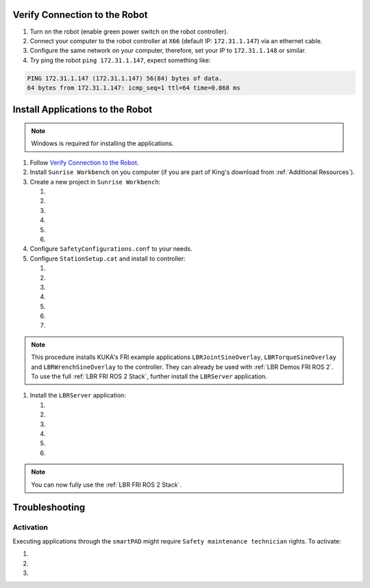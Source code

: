 Verify Connection to the Robot
------------------------------
#. Turn on the robot (enable green power switch on the robot controller).
#. Connect your computer to the robot controller at ``X66`` (default IP: ``172.31.1.147``) via an ethernet cable.
#. Configure the same network on your computer, therefore, set your IP to ``172.31.1.148`` or similar.
#. Try ping the robot ``ping 172.31.1.147``, expect something like:

.. code-block:: bash
    
    PING 172.31.1.147 (172.31.1.147) 56(84) bytes of data.
    64 bytes from 172.31.1.147: icmp_seq=1 ttl=64 time=0.868 ms

Install Applications to the Robot
---------------------------------
.. note::
    Windows is required for installing the applications.

#. Follow `Verify Connection to the Robot`_.
#. Install ``Sunrise Workbench`` on you computer (if you are part of King's download from :ref:`Additional Resources`).
#. Create a new project in ``Sunrise Workbench``:

   #. .. dropdown:: ``File`` -> ``New`` -> ``Sunrise project``

        .. thumbnail:: img/computer/00_sunrise_create_project.png

   #. .. dropdown:: Leave the default IP ``172.31.1.147`` and click ``Next``

        .. thumbnail:: img/computer/01_sunrise_create_project_default_ip.png

   #. .. dropdown:: Name your project, e.g. ``lbr_fri_ros2`` and click ``Next``

        .. thumbnail:: img/computer/02_sunrise_create_project_project_name.png

   #. .. dropdown:: Select your robot, e.g. LBR Med 7 R800 and click ``Next``

        .. thumbnail:: img/computer/03_sunrise_create_project_robot_select.png

   #. .. dropdown:: Select your Media Flange and click ``Next``

        .. thumbnail:: img/computer/04_sunrise_create_project_media_flange.png

   #. .. dropdown:: Unselect ``Create Sunrise application (starts another wizard)`` and press ``Finish``

        .. thumbnail:: img/computer/05_sunrise_create_project_unselect_wizard.png

#. Configure ``SafetyConfigurations.conf`` to your needs.
#. Configure ``StationSetup.cat`` and install to controller:

   #. .. dropdown:: Select your robot topology

        .. thumbnail:: img/computer/00_station_setup_topology.png

   #. .. dropdown:: Select FRI software and examples

        .. thumbnail:: img/computer/01_station_setup_software.png

   #. .. dropdown:: Configure your network for ``X66`` and ``KONI``

        .. thumbnail:: img/computer/02_station_setup_configuration.png

   #. .. dropdown:: Click ``Install`` -> ``Save and apply``

        .. thumbnail:: img/computer/03_station_setup_installation.png

   #. .. dropdown:: Click ``Ok``

        .. thumbnail:: img/computer/04_station_setup_installation_install.png

   #. .. dropdown:: When asked to reboot press ``OK``

        .. thumbnail:: img/computer/05_station_setup_installation_reboot.png

   #. .. dropdown:: After reboot, synchronize applications

        .. thumbnail:: img/computer/06_station_setup_installation_synchronize.png

.. note::
    This procedure installs KUKA's FRI example applications ``LBRJointSineOverlay``, ``LBRTorqueSineOverlay`` and ``LBRWrenchSineOverlay`` to the controller. They can already be used with :ref:`LBR Demos FRI ROS 2`. To use the full :ref:`LBR FRI ROS 2 Stack`, further install the ``LBRServer`` application.

#. Install the ``LBRServer`` application:

   #. .. dropdown:: Right click ``src`` -> ``New`` -> ``Package``

        .. thumbnail:: img/computer/00_lbr_fri_ros2_create_package.png

   #. .. dropdown:: Name your package ``lbr_fri_ros2`` and click ``Next``

        .. thumbnail:: img/computer/01_lbr_fri_ros2_create_package_name.png
            
   #. .. dropdown:: Open a `Windows Terminal <https://apps.microsoft.com/store/detail/windows-terminal/9N0DX20HK701?hl=en-gb&gl=gb&rtc=1>`_:octicon:`link-external` and clone the ``fri`` package (make sure to replace ``$FRI_CLIENT_VERSION=1.15`` with your FRI version, which must be available as branch `here <https://github.com/lbr-stack/fri#fri>`_:octicon:`link-external`)

        .. code-block:: bash

            $FRI_CLIENT_VERSION=1.15
            git clone https://github.com/lbr-stack/fri.git -b fri-$FRI_CLIENT_VERSION $HOME\Downloads\fri
            
   #. .. dropdown:: Open a `Windows Terminal <https://apps.microsoft.com/store/detail/windows-terminal/9N0DX20HK701?hl=en-gb&gl=gb&rtc=1>`_:octicon:`link-external` as ``Administrator`` and create a symbolic link to ``LBRServer.java``

        .. code-block:: bash

            New-Item -ItemType SymbolicLink -Path $HOME\SunriseWorkspace\lbr_fri_ros2\src\lbr_fri_ros2\LBRServer.java -Target $HOME\Downloads\fri\server_app\LBRServer.java

   #. .. dropdown:: Refresh source in ``Sunrise Workbench``. The ``LBRServer.java`` should now show in ``src``

        .. thumbnail:: img/computer/00_link_path_refresh.png

   #. .. dropdown:: Synchronize applications

        .. thumbnail:: img/computer/06_station_setup_installation_synchronize.png

.. note::
    You can now fully use the :ref:`LBR FRI ROS 2 Stack`.

Troubleshooting
----------------
Activation
~~~~~~~~~~
Executing applications through the ``smartPAD`` might require ``Safety maintenance technician`` rights. To activate:

#. .. dropdown:: On the ``smartPAD``, navigate to ``Safety``

        .. thumbnail:: img/controller/highlighted/activation_safety.png

#. .. dropdown:: Navigate to ``Activation``

        .. thumbnail:: img/controller/highlighted/activation_activation.png

#. .. dropdown:: Follow ``Activation`` and enter password. See section **9.4 User management** in `KUKA Sunrise.OS Med 1.15, KUKA Sunrise.Workbench Med 1.15, Operating and Programming Instructions for System Integrators`_ under :ref:`Additional Resources` to find the password.

        .. thumbnail:: img/controller/highlighted/activation_activate.png
